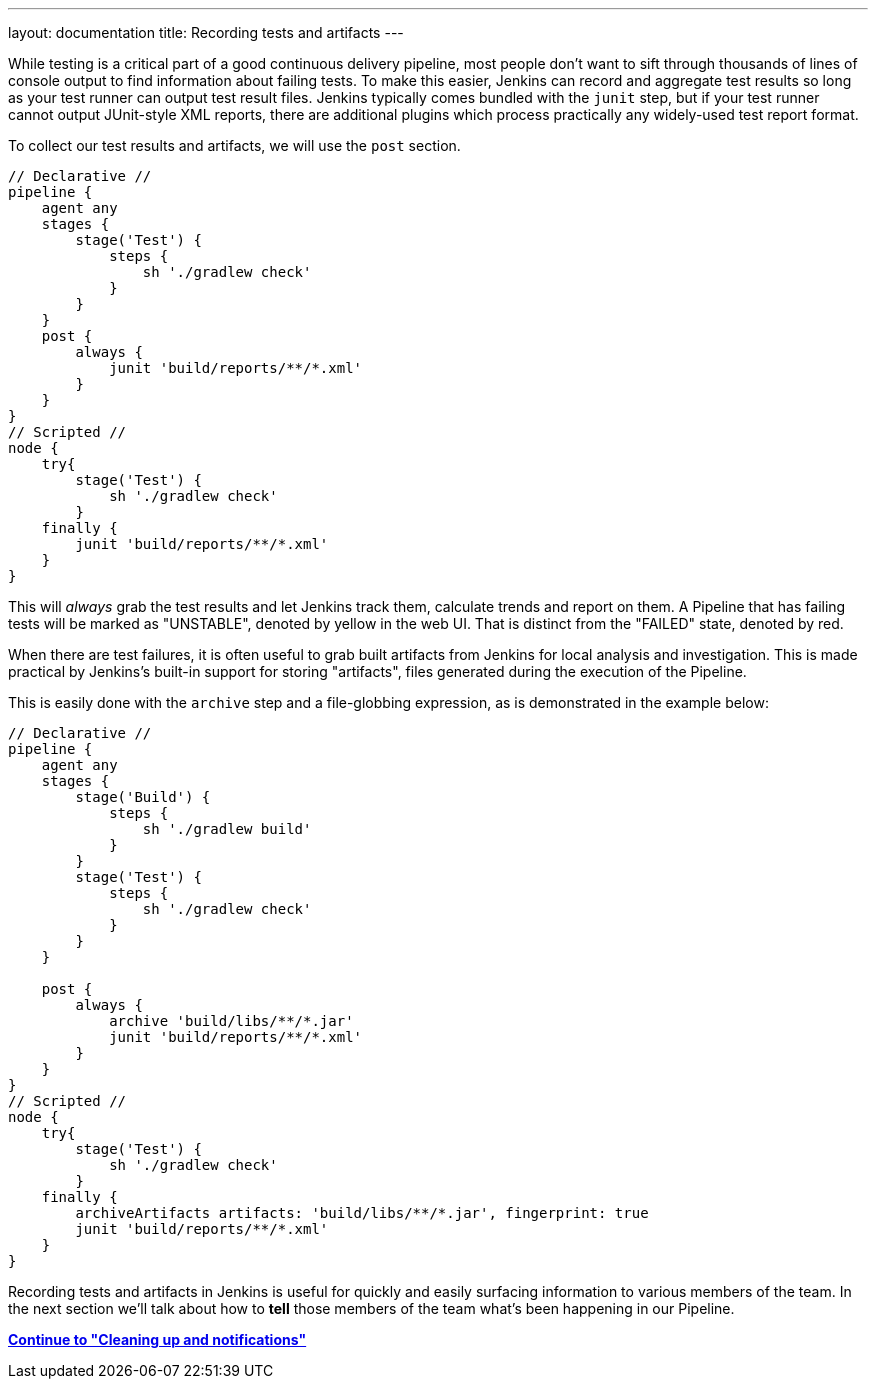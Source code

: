 ---
layout: documentation
title: Recording tests and artifacts
---

:email: jenkinsci-docs@googlegroups.com
:sectanchors:
:toc:
:imagesdir: /doc/book/resources
:hide-uri-scheme:


While testing is a critical part of a good continuous delivery pipeline, most
people don't want to sift through thousands of lines of console output to find
information about failing tests. To make this easier, Jenkins can record and
aggregate test results so long as your test runner can output test result
files. Jenkins typically comes bundled with the `junit` step, but if your test
runner cannot output JUnit-style XML reports, there are additional plugins
which process practically any widely-used test report format.

To collect our test results and artifacts, we will use the `post` section.

[pipeline]
----
// Declarative //
pipeline {
    agent any
    stages {
        stage('Test') {
            steps {
                sh './gradlew check'
            }
        }
    }
    post {
        always {
            junit 'build/reports/**/*.xml'
        }
    }
}
// Scripted //
node {
    try{
        stage('Test') {
            sh './gradlew check'
        }
    finally {
        junit 'build/reports/**/*.xml'
    }
}
----

This will _always_ grab the test results and let Jenkins track them, calculate
trends and report on them. A Pipeline that has failing tests will be marked as
"UNSTABLE", denoted by yellow in the web UI. That is distinct from the "FAILED"
state, denoted by red.

When there are test failures, it is often useful to grab built artifacts from
Jenkins for local analysis and investigation. This is made practical by
Jenkins's built-in support for storing "artifacts", files generated during the
execution of the Pipeline.

This is easily done with the `archive` step and a file-globbing expression, as
is demonstrated in the example below:

[pipeline]
----
// Declarative //
pipeline {
    agent any
    stages {
        stage('Build') {
            steps {
                sh './gradlew build'
            }
        }
        stage('Test') {
            steps {
                sh './gradlew check'
            }
        }
    }

    post {
        always {
            archive 'build/libs/**/*.jar'
            junit 'build/reports/**/*.xml'
        }
    }
}
// Scripted //
node {
    try{
        stage('Test') {
            sh './gradlew check'
        }
    finally {
        archiveArtifacts artifacts: 'build/libs/**/*.jar', fingerprint: true
        junit 'build/reports/**/*.xml'
    }
}
----

Recording tests and artifacts in Jenkins is useful for quickly and easily
surfacing information to various members of the team. In the next section we'll
talk about how to *tell* those members of the team what's been happening in our
Pipeline.

**link:../post[Continue to "Cleaning up and notifications"]**
